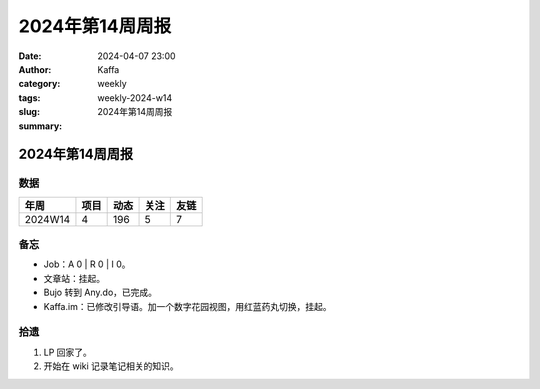 2024年第14周周报
##################################################

:date: 2024-04-07 23:00
:author: Kaffa
:category: weekly
:tags:
:slug: weekly-2024-w14
:summary: 2024年第14周周报


2024年第14周周报
======================

数据
------

========== ========== ========== ========== ==========
年周        项目       动态       关注       友链
========== ========== ========== ========== ==========
2024W14    4          196        5          7
========== ========== ========== ========== ==========


备忘
------

* Job：A 0 | R 0 | I 0。
* 文章站：挂起。
* Bujo 转到 Any.do，已完成。
* Kaffa.im：已修改引导语。加一个数字花园视图，用红蓝药丸切换，挂起。

拾遗
------

1. LP 回家了。
2. 开始在 wiki 记录笔记相关的知识。



